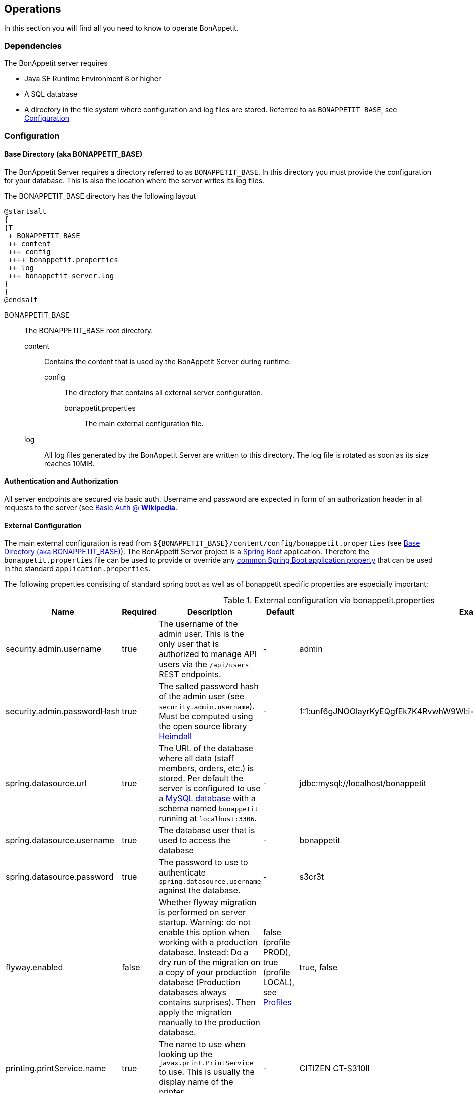 == Operations

In this section you will find all you need to know to operate BonAppetit.

=== Dependencies

The BonAppetit server requires

* Java SE Runtime Environment 8 or higher
* A SQL database
* A directory in the file system where configuration and log files are stored. Referred to as `BONAPPETIT_BASE`, see <<Configuration>>

=== Configuration

[[bonappetit-base]]
==== Base Directory (aka BONAPPETIT_BASE)

The BonAppetit Server requires a directory referred to as `BONAPPETIT_BASE`. In this directory you must provide the
configuration for your database. This is also the location where the server writes its log files.

The BONAPPETIT_BASE directory has the following layout

[plantuml, BONAPPETIT_BASE_layout, png]
....
@startsalt
{
{T
 + BONAPPETIT_BASE
 ++ content
 +++ config
 ++++ bonappetit.properties
 ++ log
 +++ bonappetit-server.log
}
}
@endsalt
....

BONAPPETIT_BASE::
    The BONAPPETIT_BASE root directory.
    content;; Contains the content that is used by the BonAppetit Server during runtime.
        config::: The directory that contains all external server configuration.
            bonappetit.properties:::: The main external configuration file.
    log;; All log files generated by the BonAppetit Server are written to this directory. The log file is rotated as soon as its size reaches 10MiB.

==== Authentication and Authorization

All server endpoints are secured via basic auth. Username and password are expected in form of an authorization
header in all requests to the server (see https://en.wikipedia.org/wiki/Basic_access_authentication[Basic Auth @ *Wikipedia*].

==== External Configuration

The main external configuration is read from `${BONAPPETIT_BASE}/content/config/bonappetit.properties` (see <<bonappetit-base>>). The BonAppetit Server
project is a http://projects.spring.io/spring-boot/[Spring Boot] application. Therefore the `bonappetit.properties` file
can be used to provide or override any
http://docs.spring.io/spring-boot/docs/current/reference/html/common-application-properties.html[common Spring Boot application property]
that can be used in the standard `application.properties`.

The following properties consisting of standard spring boot as well as of bonappetit specific properties are
especially important:

.External configuration via bonappetit.properties
|====
|Name |Required |Description |Default |Example

|security.admin.username
|true
|The username of the admin user. This is the only user that is authorized to manage API users via the `/api/users` REST endpoints.
|-
|admin

|security.admin.passwordHash
|true
|The salted password hash of the admin user (see `security.admin.username`). Must be computed using the open source library https://github.com/qaware/heimdall[Heimdall]
|-
|1:1:unf6gJNOOlayrKyEQgfEk7K4RvwhW9WI:i=4e20:gH613KUcJOtL1UcPUadsVvAUoUfvPBoS

|spring.datasource.url
|true
|The URL of the database where all data (staff members, orders, etc.) is stored. Per default the server is configured to use a
https://www.mysql.de/[MySQL database] with a schema named `bonappetit` running at `localhost:3306`.
|-
|jdbc:mysql://localhost/bonappetit

|spring.datasource.username
|true
|The database user that is used to access the database
|-
|bonappetit

|spring.datasource.password
|true
|The password to use to authenticate `spring.datasource.username` against the database.
|-
|s3cr3t

|flyway.enabled
|false
|Whether flyway migration is performed on server startup. Warning: do not enable this option when working with a
production database. Instead: Do a dry run of the migration on a copy of your production database (Production databases
always contains surprises). Then apply the migration manually to the production database.
|false (profile PROD), true (profile LOCAL), see <<Profiles>>
|true, false

|printing.printService.name
|true
|The name to use when looking up the `javax.print.PrintService` to use. This is usually the display name of the
printer.
|-
|CITIZEN CT-S310II

|printing.timeZone.id
|true
|The timezone id to use for formatting dates when printing. Internally all dates are processed in UTC.
|-
|Europe/Berlin

|printing.options.emphasised
|false
|Comma separated list of the titles of the options or radio items which should be printed in an emphasised way.
At the moment to emphasize an option means to print it big and bold next to the item title. E.g. if you configure
an item with the title "Pizza" and a Radio-Option with title "sort" and two radio items with the titles "Hawaii" and "Capricciosa"
you can set this property to "Hawaii,Capricciosa" to make the printer print "Pizza Hawaii" as item title instead
of printing "Pizza" as item title and "Hawaii" as standard option below the title.
|<empty>
|small,Hawaii,light

|printing.options.notPrinted
|false
|Comma separated list of the titles of the options or radio items which should not be printed at all. Some options
like size have to be selectable when taking an order but they do not have to be printed. E.g. the default for
the size of a drink might be "big" so we don't hve to print it.
|<empty>
|big
|====

==== Profiles

Profiles  control what configuration the BonAppetit Server is run in. If you are just using (and not developing) the
BonAppetit server you don't need to bother much with profiles.

Table <<table_profiles>> lists the existing profiles.

[[table_profiles]]
.Profiles
|===
|Name| Description

|PROD (default)
|Configures the BonAppetit Server for production use. Automatic database migration on startup is disabled.

|LOCAL
|Configures the BonAppetit Server for local use. Automatic database migration on startup is enabled.
|===

See <<JVM Parameters>> to learn how you select the profile.

==== JVM Parameters

Table <<table_jvm_params>> lists the JVM parameters that are supported by the BonAppetit-Server. Note that you have to
prefix them with -D when running from the command-line.

[[table_jvm_params]]
.JVM parameters
|===
|Name |Required |Description |Default |Example

|BONAPPETIT_BASE
|true
|The path of the base directory where configuration and logs are stored.
|-
|"M:\bonappetit-base", "BONAPPETIT_BASE", ".", "/home/peter/bonappetit-base"

|spring.profiles.active
|false
|The profiles to activate. Profiles control the server configuration, e.g. the database URL and credentials.
PROD means the server is run in production configuration. LOCAL is only relevant to developers working with a database
that contains only test data.
|PROD
|PROD, LOCAL
|===

=== Endpoints

.Endpoints
|===
|URI |Description

|`/health`
|Shows application health information

|`/v1/doc/index.html`
|Shows an interactive API documentation (Swagger)
|===